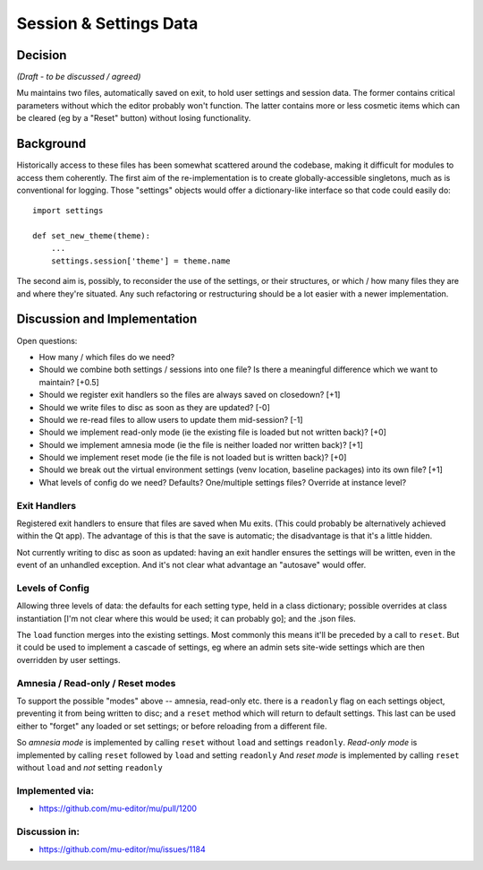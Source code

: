 Session & Settings Data
=======================

Decision
--------

*(Draft - to be discussed / agreed)*

Mu maintains two files, automatically saved on exit, to hold user settings
and session data. The former contains critical parameters without which the
editor probably won't function. The latter contains more or less cosmetic
items which can be cleared (eg by a "Reset" button) without losing functionality.


Background
----------

Historically access to these files has been somewhat scattered around the
codebase, making it difficult for modules to access them coherently. The
first aim of the re-implementation is to create globally-accessible singletons,
much as is conventional for logging. Those "settings" objects would offer
a dictionary-like interface so that code could easily do::

    import settings

    def set_new_theme(theme):
        ...
        settings.session['theme'] = theme.name

The second aim is, possibly, to reconsider the use of the settings, or their
structures, or which / how many files they are and where they're situated.
Any such refactoring or restructuring should be a lot easier with a newer
implementation.


Discussion and Implementation
-----------------------------

Open questions:

* How many / which files do we need?
* Should we combine both settings / sessions into one file? Is there a meaningful difference which we want to maintain? [+0.5]
* Should we register exit handlers so the files are always saved on closedown? [+1]
* Should we write files to disc as soon as they are updated? [-0]
* Should we re-read files to allow users to update them mid-session? [-1]
* Should we implement read-only mode (ie the existing file is loaded but not written back)? [+0]
* Should we implement amnesia mode (ie the file is neither loaded nor written back)? [+1]
* Should we implement reset mode (ie the file is not loaded but is written back)? [+0]
* Should we break out the virtual environment settings (venv location, baseline packages) into its own file? [+1]
* What levels of config do we need? Defaults? One/multiple settings files? Override at instance level?

Exit Handlers
~~~~~~~~~~~~~

Registered exit handlers to ensure that files are saved when Mu exits. (This
could probably be alternatively achieved within the Qt app). The advantage of
this is that the save is automatic; the disadvantage is that it's a little
hidden.

Not currently writing to disc as soon as updated: having an exit handler ensures
the settings will be written, even in the event of an unhandled exception.
And it's not clear what advantage an "autosave" would offer.


Levels of Config
~~~~~~~~~~~~~~~~

Allowing three levels of data: the defaults for each setting type, held in
a class dictionary; possible overrides at class instantiation [I'm not clear
where this would be used; it can probably go]; and the .json files.

The ``load`` function merges into the existing settings. Most commonly this means
it'll be preceded by a call to ``reset``. But it could be used to implement a
cascade of settings, eg where an admin sets site-wide settings which are then
overridden by user settings.

Amnesia / Read-only / Reset modes
~~~~~~~~~~~~~~~~~~~~~~~~~~~~~~~~~

To support the possible "modes" above -- amnesia, read-only etc. there is a
``readonly`` flag on each settings object, preventing it from being written to
disc; and a ``reset`` method which will return to default settings. This last
can be used either to "forget" any loaded or set settings; or before reloading
from a different file.

So *amnesia mode* is implemented by calling ``reset`` without ``load`` and settings ``readonly``.
*Read-only mode* is implemented by calling ``reset`` followed by ``load`` and setting ``readonly``
And *reset mode* is implemented by calling ``reset`` without ``load`` and *not* setting ``readonly``

Implemented via:
~~~~~~~~~~~~~~~~

* https://github.com/mu-editor/mu/pull/1200

Discussion in:
~~~~~~~~~~~~~~

* https://github.com/mu-editor/mu/issues/1184

